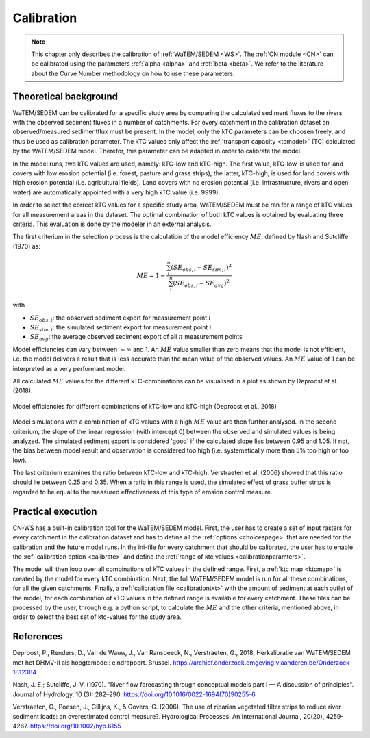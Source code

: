 .. _calibration:

###########
Calibration
###########

.. note::
    This chapter only describes the calibration of :ref:`WaTEM/SEDEM <WS>`. The
    :ref:`CN module <CN>` can be calibrated using the parameters
    :ref:`alpha <alpha>` and :ref:`beta <beta>`. We refer to the literature
    about the Curve Number methodology on how to use these parameters.

Theoretical background
======================

WaTEM/SEDEM can be calibrated for a specific study area by comparing the
calculated sediment fluxes to the rivers with the observed sediment fluxes in
a number of catchments. For every catchment in the calibration dataset an 
observed/measured sedimentflux must be present.
In the model, only the kTC parameters can be choosen freely,
and thus be used as calibration parameter. 
The kTC values only affect the :ref:`transport capacity <tcmodel>` (TC)
calculated by the WaTEM/SEDEM model.
Therefor, this parameter can be adapted in order to calibrate the model.

In the model runs, two kTC values are used, namely: kTC-low and kTC-high.
The first value, kTC-low, is used for land covers with low erosion potential
(i.e. forest, pasture and grass strips), the latter, kTC-high, is used for land
covers with high erosion potential (i.e. agricultural fields). Land covers with
no erosion potential (i.e. infrastructure, rivers and open water) are
automatically appointed with a very high kTC value (i.e. 9999).

In order to select the correct kTC values for a specific study area,
WaTEM/SEDEM must be ran for a range of kTC values for all measurement areas in
the dataset. The optimal combination of both kTC values is obtained by evaluating three 
criteria. This evaluation is done by the modeler in an external analysis. 

The first criterium in the selection process is the calculation of the
model efficiency :math:`ME`, defined by Nash and Sutcliffe (1970) as:

.. math::
    ME = 1 - \frac{\sum_{i}^{n}(SE_{obs,i}-SE_{sim,i})^2}{\sum_{i}^{n}(SE_{obs,i}-SE_{avg})^2}

with

- :math:`SE_{obs,i}`: the observed sediment export for measurement point :math:`i`
- :math:`SE_{sim,i}`: the simulated sediment export for measurement point :math:`i`
- :math:`SE_{avg}`: the average observed sediment export of all :math:`n` measurement points

Model efficiencies can vary between :math:`-\infty`  and 1. An :math:`ME` value smaller than
zero means that the model is not efficient, i.e. the model delivers a result
that is less accurate than the mean value of the observed values. An :math:`ME` value
of 1 can be interpreted as a very performant model.

All calculated :math:`ME` values for the different kTC-combinations can be visualised
in a plot as shown by Deproost et al. (2018).

.. figure:: _static/png/plot_ME_calibration.png
    :width: 300px
    :align: center

    Model efficiencies for different combinations of kTC-low and kTC-high (Deproost et al., 2018)

Model simulations with a combination of kTC values with a high :math:`ME` value are then
further analysed. In the second criterium, the slope of the linear regression (with intercept 0)
between the observed and simulated values is being analyzed. The simulated sediment export is considered
'good' if the calculated slope lies between 0.95 and 1.05. If not, the
bias between model result and observation is considered too high (i.e. systematically more
than 5% too high or too low).

The last criterium examines the ratio between kTC-low and kTC-high. Verstraeten et al.
(2006) showed that this ratio should lie between 0.25 and 0.35. When a ratio in
this range is used, the simulated effect of grass buffer strips is regarded to be equal to the measured
effectiveness of this type of erosion control measure.

Practical execution
===================

CN-WS has a built-in calibration tool for the WaTEM/SEDEM model. First, the user has to
create a set of input rasters for every catchment in the calibration dataset and
has to define all the :ref:`options <choicespage>` that are needed for the
calibration and the future model runs. In the ini-file for every catchment that should be calibrated, the user
has to enable the :ref:`calibration option <calibrate>` and define the
:ref:`range of ktc values <calibrationparamters>`.

The model will then loop over all combinations of kTC values in the defined range.
First, a :ref:`ktc map <ktcmap>` is created by the model for every kTC combination.
Next, the full WaTEM/SEDEM model is run for all these combinations, for all the given catchments. Finally,
a :ref:`calibration file <calibrationtxt>` with the amount of
sediment at each
outlet of the model, for each combination of kTC values in the defined range is
available for every catchment. These
files can be processed by the user, through e.g. a python script, to calculate the :math:`ME` and
the other criteria, mentioned above, in order to select the best set of ktc-values for the study area.

References
==========
Deproost, P., Renders, D., Van de Wauw, J., Van Ransbeeck, N.,
Verstraeten, G., 2018, Herkalibratie van WaTEM/SEDEM met het DHMV-II als
hoogtemodel: eindrapport. Brussel.
https://archief.onderzoek.omgeving.vlaanderen.be/Onderzoek-1812384

Nash, J. E.; Sutcliffe, J. V. (1970). "River flow forecasting through conceptual
models part I — A discussion of principles". Journal of Hydrology. 10 (3):
282–290. https://doi.org/10.1016/0022-1694(70)90255-6

Verstraeten, G., Poesen, J., Gillijns, K., & Govers, G. (2006). The use of
riparian vegetated filter strips to reduce river sediment loads: an overestimated
control measure?. Hydrological Processes: An International Journal,
20(20), 4259-4267. https://doi.org/10.1002/hyp.6155
